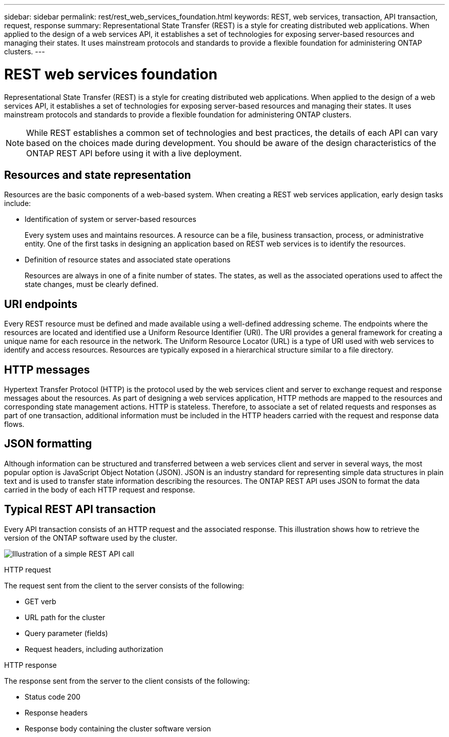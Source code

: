 ---
sidebar: sidebar
permalink: rest/rest_web_services_foundation.html
keywords: REST, web services, transaction, API transaction, request, response
summary: Representational State Transfer (REST) is a style for creating distributed web applications. When applied to the design of a web services API, it establishes a set of technologies for exposing server-based resources and managing their states. It uses mainstream protocols and standards to provide a flexible foundation for administering ONTAP clusters.
---

= REST web services foundation
:hardbreaks:
:nofooter:
:icons: font
:linkattrs:
:imagesdir: ../media/

[.lead]
Representational State Transfer (REST) is a style for creating distributed web applications. When applied to the design of a web services API, it establishes a set of technologies for exposing server-based resources and managing their states. It uses mainstream protocols and standards to provide a flexible foundation for administering ONTAP clusters.

[NOTE]
While REST establishes a common set of technologies and best practices, the details of each API can vary based on the choices made during development. You should be aware of the design characteristics of the ONTAP REST API before using it with a live deployment.

== Resources and state representation

Resources are the basic components of a web-based system. When creating a REST web services application, early design tasks include:

* Identification of system or server-based resources
+
Every system uses and maintains resources. A resource can be a file, business transaction,  process, or administrative entity. One of the first tasks in designing an application based on REST web services is to identify the resources.

* Definition of resource states and associated state operations
+
Resources are always in one of a finite number of states. The states, as well as the associated operations used to affect the state changes, must be clearly defined.

== URI endpoints

Every REST resource must be defined and made available using a well-defined addressing scheme.  The endpoints where the resources are located and identified use a Uniform Resource Identifier (URI). The URI provides a general framework for creating a unique name for each resource in the network. The Uniform Resource Locator (URL) is a type of URI used with web services to identify and access resources. Resources are typically exposed in a hierarchical structure similar to a file directory.

== HTTP messages

Hypertext Transfer Protocol (HTTP) is the protocol used by the web services client and server to exchange request and response messages about the resources. As part of designing a web services application, HTTP methods are mapped to the resources and corresponding state management actions. HTTP is stateless. Therefore, to associate a set of related requests and responses as part of one transaction, additional information must be included in the HTTP headers carried with the request and response data flows.

== JSON formatting

Although information can be structured and transferred between a web services client and server in several ways, the most popular option is JavaScript Object Notation (JSON). JSON is an industry standard for representing simple data structures in plain text and is used to transfer state information describing the resources. The ONTAP REST API uses JSON to format the data carried in the body of each HTTP request and response.

== Typical REST API transaction

Every API transaction consists of an HTTP request and the associated response. This illustration shows how to retrieve the version of the ONTAP software used by the cluster.

image:rest_call_01.png[Illustration of a simple REST API call]

.HTTP request

The request sent from the client to the server consists of the following:

* GET verb
* URL path for the cluster
* Query parameter (fields)
* Request headers, including authorization

.HTTP response

The response sent from the server to the client consists of the following:

* Status code 200
* Response headers
* Response body containing the cluster software version

